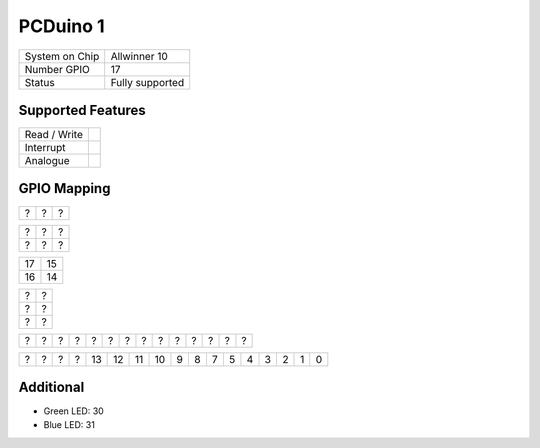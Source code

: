 .. |yes| image:: ../../images/yes.png
.. |no| image:: ../../images/no.png

.. role:: underline
   :class: underline

PCDuino 1
=========

+----------------+-----------------+
| System on Chip | Allwinner 10    |
+----------------+-----------------+
| Number GPIO    | 17              |
+----------------+-----------------+
| Status         | Fully supported |
+----------------+-----------------+

Supported Features
------------------

+----------------+-----------------+
| Read / Write   | |yes|           |
+----------------+-----------------+
| Interrupt      | |yes|           |
+----------------+-----------------+
| Analogue       | |no|            |
+----------------+-----------------+

GPIO Mapping
------------

.. image:: pcduino1.jpg

+----+----+----+
|  ? | ?  |  ? |
+----+----+----+

+----+----+----+
|  ? | ?  |  ? |
+----+----+----+
|  ? | ?  |  ? |
+----+----+----+

+----+----+
| 17 | 15 |
+----+----+
| 16 | 14 |
+----+----+

+----+----+
| ?  | ?  |
+----+----+
| ?  | ?  |
+----+----+
| ?  | ?  |
+----+----+

+----+----+----+----+----+----+----+----+----+----+----+----+----+----+
| ?  |  ? | ?  | ?  | ?  | ?  | ?  | ?  | ?  | ?  | ?  | ?  | ?  | ?  |
+----+----+----+----+----+----+----+----+----+----+----+----+----+----+

+----+----+----+----+----+----+----+----+----+----+----+----+----+----+----+----+----+
| ?  |  ? | ?  | ?  | 13 | 12 | 11 | 10 | 9  | 8  | 7  | 5  | 4  | 3  | 2  | 1  | 0  |
+----+----+----+----+----+----+----+----+----+----+----+----+----+----+----+----+----+

Additional
----------

- Green LED: 30
- Blue LED: 31